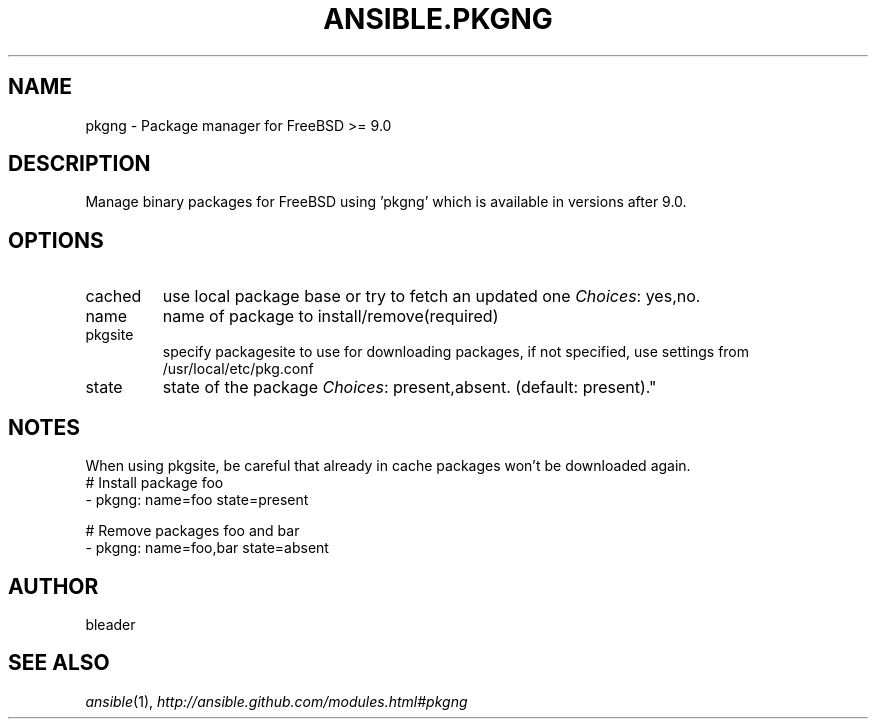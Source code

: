 .TH ANSIBLE.PKGNG 3 "2013-10-08" "1.3.3" "ANSIBLE MODULES"
." generated from library/packaging/pkgng
.SH NAME
pkgng \- Package manager for FreeBSD >= 9.0
." ------ DESCRIPTION
.SH DESCRIPTION
.PP
Manage binary packages for FreeBSD using 'pkgng' which is available in versions after 9.0. 
." ------ OPTIONS
."
."
.SH OPTIONS
   
.IP cached
use local package base or try to fetch an updated one
.IR Choices :
yes,no.   
.IP name
name of package to install/remove(required)   
.IP pkgsite
specify packagesite to use for downloading packages, if not specified, use settings from /usr/local/etc/pkg.conf   
.IP state
state of the package
.IR Choices :
present,absent. (default: present)."
."
." ------ NOTES
.SH NOTES
.PP
When using pkgsite, be careful that already in cache packages won't be downloaded again. 
."
."
." ------ EXAMPLES
." ------ PLAINEXAMPLES
.nf
# Install package foo
- pkgng: name=foo state=present

# Remove packages foo and bar 
- pkgng: name=foo,bar state=absent

.fi

." ------- AUTHOR
.SH AUTHOR
bleader
.SH SEE ALSO
.IR ansible (1),
.I http://ansible.github.com/modules.html#pkgng